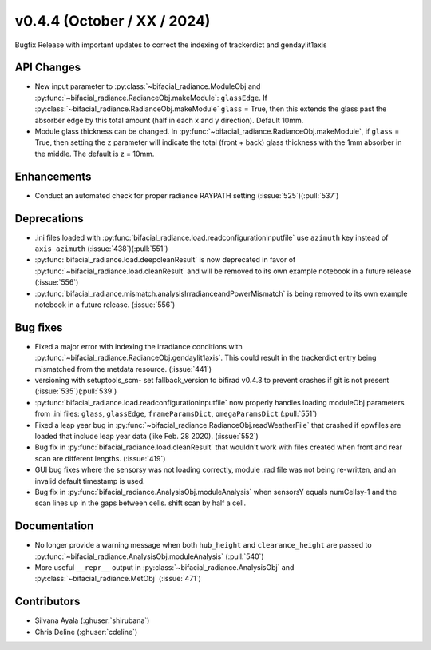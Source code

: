 .. _whatsnew_0440:

v0.4.4 (October / XX / 2024)
----------------------------
Bugfix Release with important updates to correct the indexing of trackerdict and gendaylit1axis


API Changes
~~~~~~~~~~~~
* New input parameter to :py:class:`~bifacial_radiance.ModuleObj and :py:func:`~bifacial_radiance.RadianceObj.makeModule`:  ``glassEdge``.  If :py:class:`~bifacial_radiance.RadianceObj.makeModule` ``glass`` = True, then this extends the glass past the absorber edge by this total amount (half in each x and y direction). Default 10mm.
* Module glass thickness can be changed. In :py:func:`~bifacial_radiance.RadianceObj.makeModule`, if ``glass`` = True, then setting the ``z`` parameter will indicate the total (front + back) glass thickness with the 1mm absorber in the middle.  The default is z = 10mm.

Enhancements
~~~~~~~~~~~~
* Conduct an automated check for proper radiance RAYPATH setting (:issue:`525`)(:pull:`537`)


Deprecations
~~~~~~~~~~~~~~
* .ini files loaded with :py:func:`bifacial_radiance.load.readconfigurationinputfile` use ``azimuth`` key instead of ``axis_azimuth`` (:issue:`438`)(:pull:`551`)
* :py:func:`bifacial_radiance.load.deepcleanResult` is now deprecated in favor of :py:func:`~bifacial_radiance.load.cleanResult` and will be removed to its own example notebook in a future release (:issue:`556`)
* :py:func:`bifacial_radiance.mismatch.analysisIrradianceandPowerMismatch` is being removed to its own example notebook in a future release. (:issue:`556`)

Bug fixes
~~~~~~~~~
* Fixed a major error with indexing the irradiance conditions with :py:func:`~bifacial_radiance.RadianceObj.gendaylit1axis`. This could result in the trackerdict entry being mismatched from the metdata resource. (:issue:`441`)
* versioning with setuptools_scm- set fallback_version to bifirad v0.4.3 to prevent crashes if git is not present (:issue:`535`)(:pull:`539`)
* :py:func:`bifacial_radiance.load.readconfigurationinputfile` now properly handles loading moduleObj parameters from .ini files: ``glass``, ``glassEdge``, ``frameParamsDict``, ``omegaParamsDict`` (:pull:`551`)
* Fixed a leap year bug in   :py:func:`~bifacial_radiance.RadianceObj.readWeatherFile` that crashed if epwfiles are loaded that include leap year data (like Feb. 28 2020). (:issue:`552`)
* Bug fix in :py:func:`bifacial_radiance.load.cleanResult` that wouldn't work with files created when front and rear scan are different lengths.  (:issue:`419`)
* GUI bug fixes where the sensorsy was not loading correctly, module .rad file was not being re-written, and an invalid default timestamp is used. 
* Bug fix in :py:func:`bifacial_radiance.AnalysisObj.moduleAnalysis` when sensorsY equals numCellsy-1 and the scan lines up in the gaps between cells.  shift scan by half a cell.

Documentation
~~~~~~~~~~~~~~
* No longer provide a warning message when both ``hub_height`` and ``clearance_height`` are passed to :py:func:`~bifacial_radiance.AnalysisObj.moduleAnalysis`  (:pull:`540`)
* More useful ``__repr__`` output in :py:class:`~bifacial_radiance.AnalysisObj` and :py:class:`~bifacial_radiance.MetObj`   (:issue:`471`)

Contributors
~~~~~~~~~~~~
* Silvana Ayala (:ghuser:`shirubana`)
* Chris Deline (:ghuser:`cdeline`)
